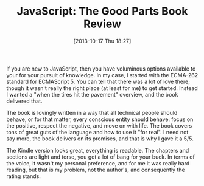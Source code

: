 #+POSTID: 8097
#+DATE: [2013-10-17 Thu 18:27]
#+OPTIONS: toc:nil num:nil todo:nil pri:nil tags:nil ^:nil TeX:nil
#+CATEGORY: Article
#+TAGS: Books, Javascript, Learning, Review, Teaching, Web development
#+TITLE: JavaScript: The Good Parts Book Review

If you are new to JavaScript, then you have voluminous options available to your
for your pursuit of knowledge. In my case, I started with the ECMA-262 standard
for ECMAScript 5. You can tell that there was a lot of love there; though it
wasn't really the right place (at least for me) to get started. Instead I wanted
a "when the tires hit the pavement" overview, and the book delivered that.

The book is lovingly written in a way that all technical people should behave, 
or for that matter, every conscious entity should behave: focus on the positive, 
respect the negative, and move on with life. The book covers tons of great guts
of the language and how to use it "for real". I need not say more, the book 
delivers on its promises, and that is why I gave it a 5/5.

The Kindle version looks great, everything is readable. The chapters and 
sections are light and terse, you get a lot of bang for your buck. In terms of
the voice, it wasn't my personal preference, and for me it was really hard
reading, but that is my problem, not the author's, and consequently the rating
stands.



